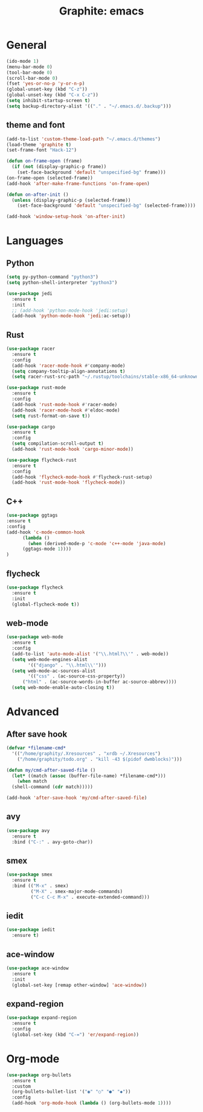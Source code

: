 #+TITLE: Graphite: emacs
#+STARTIP: overview

* General
#+BEGIN_SRC emacs-lisp
  (ido-mode 1)
  (menu-bar-mode 0)
  (tool-bar-mode 0)
  (scroll-bar-mode 0)
  (fset 'yes-or-no-p 'y-or-n-p)
  (global-unset-key (kbd "C-z"))
  (global-unset-key (kbd "C-x C-z"))
  (setq inhibit-startup-screen t)
  (setq backup-directory-alist '(("." . "~/.emacs.d/.backup")))
#+END_SRC

** theme and font
 #+BEGIN_SRC emacs-lisp
   (add-to-list 'custom-theme-load-path "~/.emacs.d/themes")
   (load-theme 'graphite t)
   (set-frame-font "Hack-12")

   (defun on-frame-open (frame)
     (if (not (display-graphic-p frame))
       (set-face-background 'default "unspecified-bg" frame)))
   (on-frame-open (selected-frame))
   (add-hook 'after-make-frame-functions 'on-frame-open)

   (defun on-after-init ()
     (unless (display-graphic-p (selected-frame))
       (set-face-background 'default "unspecified-bg" (selected-frame))))

   (add-hook 'window-setup-hook 'on-after-init)
 #+END_SRC
   
* Languages
** Python
 #+BEGIN_SRC emacs-lisp
   (setq py-python-command "python3")
   (setq python-shell-interpreter "python3")

   (use-package jedi
     :ensure t
     :init
     ;; (add-hook 'python-mode-hook 'jedi:setup)
     (add-hook 'python-mode-hook 'jedi:ac-setup))
 #+END_SRC

** Rust
 #+BEGIN_SRC emacs-lisp
   (use-package racer
     :ensure t
     :config
     (add-hook 'racer-mode-hook #'company-mode)
     (setq company-tooltip-align-annotations t)
     (setq racer-rust-src-path "~/.rustup/toolchains/stable-x86_64-unknown-linux-gnu/lib/rustlib/src/rust/src"))

   (use-package rust-mode
     :ensure t
     :config
     (add-hook 'rust-mode-hook #'racer-mode)
     (add-hook 'racer-mode-hook #'eldoc-mode)
     (setq rust-format-on-save t))

   (use-package cargo
     :ensure t
     :config
     (setq compilation-scroll-output t)
     (add-hook 'rust-mode-hook 'cargo-minor-mode))

   (use-package flycheck-rust
     :ensure t
     :config
     (add-hook 'flycheck-mode-hook #'flycheck-rust-setup)
     (add-hook 'rust-mode-hook 'flycheck-mode))
 #+END_SRC
** C++
 #+BEGIN_SRC emacs-lisp
   (use-package ggtags
   :ensure t
   :config 
   (add-hook 'c-mode-common-hook
	     (lambda ()
	       (when (derived-mode-p 'c-mode 'c++-mode 'java-mode)
		 (ggtags-mode 1))))
   )
 #+END_SRC


** flycheck
 #+BEGIN_SRC emacs-lisp
   (use-package flycheck
     :ensure t
     :init
     (global-flycheck-mode t))
 #+END_SRC

** web-mode
 #+BEGIN_SRC emacs-lisp
   (use-package web-mode
     :ensure t
     :config
     (add-to-list 'auto-mode-alist '("\\.html?\\'" . web-mode))
     (setq web-mode-engines-alist
           '(("django" . "\\.html\\'")))
     (setq web-mode-ac-sources-alist
           '(("css" . (ac-source-css-property))
	     ("html" . (ac-source-words-in-buffer ac-source-abbrev))))
     (setq web-mode-enable-auto-closing t))
 #+END_SRC

* Advanced
** After save hook
 #+BEGIN_SRC emacs-lisp
   (defvar *filename-cmd*
     '(("/home/graphity/.Xresources" . "xrdb ~/.Xresources")
       ("/home/graphity/todo.org" . "kill -43 $(pidof dwmblocks)")))

   (defun my/cmd-after-saved-file ()
     (let* ((match (assoc (buffer-file-name) *filename-cmd*)))
       (when match
	 (shell-command (cdr match)))))

   (add-hook 'after-save-hook 'my/cmd-after-saved-file)

 #+END_SRC
** avy
 #+BEGIN_SRC emacs-lisp
   (use-package avy
     :ensure t
     :bind ("C-:" . avy-goto-char))
 #+END_SRC

** smex
 #+BEGIN_SRC emacs-lisp
   (use-package smex
     :ensure t
     :bind (("M-x" . smex)
            ("M-X" . smex-major-mode-commands)
            ("C-c C-c M-x" . execute-extended-command)))
 #+END_SRC

** iedit
 #+BEGIN_SRC emacs-lisp
   (use-package iedit
     :ensure t)
 #+END_SRC

** ace-window
 #+BEGIN_SRC emacs-lisp
   (use-package ace-window
     :ensure t
     :init
     (global-set-key [remap other-window] 'ace-window))
 #+END_SRC

** expand-region 
 #+BEGIN_SRC emacs-lisp
   (use-package expand-region
     :ensure t
     :config
     (global-set-key (kbd "C-=") 'er/expand-region))
 #+END_SRC
* Org-mode
#+BEGIN_SRC emacs-lisp
  (use-package org-bullets
    :ensure t
    :custom
    (org-bullets-bullet-list '("◉" "○" "●" "◆"))
    :config
    (add-hook 'org-mode-hook (lambda () (org-bullets-mode 1))))
#+END_SRC

